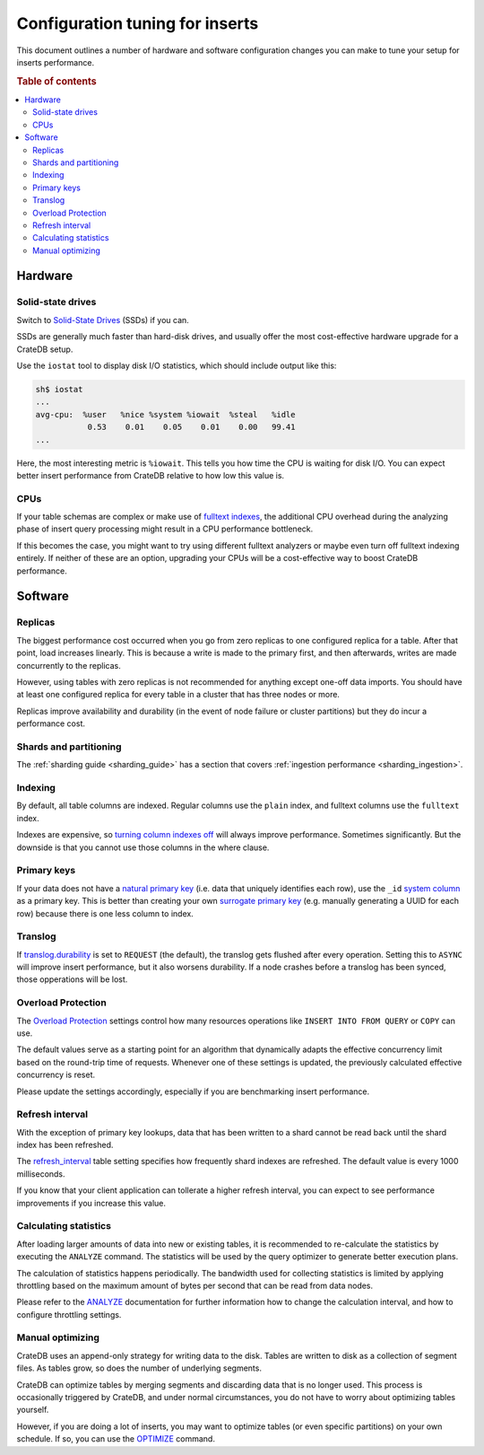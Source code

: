 .. _config_tuning:

================================
Configuration tuning for inserts
================================

This document outlines a number of hardware and software configuration changes
you can make to tune your setup for inserts performance.

.. rubric:: Table of contents

.. contents::
   :local:

Hardware
========

Solid-state drives
------------------

Switch to `Solid-State Drives`_ (SSDs) if you can.

SSDs are generally much faster than hard-disk drives, and usually offer the
most cost-effective hardware upgrade for a CrateDB setup.

Use the ``iostat`` tool to display disk I/O statistics, which should include
output like this:

.. code-block:: text

    sh$ iostat
    ...
    avg-cpu:  %user   %nice %system %iowait  %steal   %idle
               0.53    0.01    0.05    0.01    0.00   99.41
    ...

Here, the most interesting metric is ``%iowait``. This tells you how
time the CPU is waiting for disk I/O. You can expect better insert performance
from CrateDB relative to how low this value is.

CPUs
----

If your table schemas are complex or make use of `fulltext indexes`_, the
additional CPU overhead during the analyzing phase of insert query processing
might result in a CPU performance bottleneck.

If this becomes the case, you might want to try using different fulltext
analyzers or maybe even turn off fulltext indexing entirely. If neither of
these are an option, upgrading your CPUs will be a cost-effective way to boost
CrateDB performance.

Software
========

Replicas
--------

The biggest performance cost occurred when you go from zero replicas to one
configured replica for a table. After that point, load increases linearly. This
is because a write is made to the primary first, and then afterwards, writes
are made concurrently to the replicas.

However, using tables with zero replicas is not recommended for anything except
one-off data imports. You should have at least one configured replica for every
table in a cluster that has three nodes or more.

Replicas improve availability and durability (in the event of node failure or
cluster partitions) but they do incur a performance cost.

Shards and partitioning
-----------------------

The :ref:`sharding guide <sharding_guide>` has a section that covers
:ref:`ingestion performance <sharding_ingestion>`.

Indexing
--------

By default, all table columns are indexed. Regular columns use the ``plain``
index, and fulltext columns use the ``fulltext`` index.

Indexes are expensive, so `turning column indexes off`_ will always improve
performance. Sometimes significantly. But the downside is that you cannot use
those columns in the where clause.

Primary keys
------------

If your data does not have a `natural primary key`_ (i.e. data that uniquely
identifies each row), use the ``_id`` `system column`_ as a primary key. This
is better than creating your own `surrogate primary key`_ (e.g. manually
generating a UUID for each row) because there is one less column to index.

Translog
--------

If `translog.durability`_ is set to ``REQUEST`` (the default), the translog
gets flushed after every operation. Setting this to ``ASYNC`` will improve
insert performance, but it also worsens durability. If a node crashes before a
translog has been synced, those opperations will be lost.

Overload Protection
-------------------

The `Overload Protection`_ settings control how many resources operations like 
``INSERT INTO FROM QUERY`` or ``COPY`` can use.

The default values serve as a starting point for an algorithm that dynamically 
adapts the effective concurrency limit based on the round-trip time of requests. 
Whenever one of these settings is updated, the previously calculated effective 
concurrency is reset.

Please update the settings accordingly, especially if you are benchmarking insert
performance.

Refresh interval
----------------

With the exception of primary key lookups, data that has been written to a
shard cannot be read back until the shard index has been refreshed.

The `refresh_interval`_ table setting specifies how frequently shard indexes
are refreshed. The default value is every 1000 milliseconds.

If you know that your client application can tollerate a higher refresh
interval, you can expect to see performance improvements if you increase this
value.

Calculating statistics
----------------------

After loading larger amounts of data into new or existing tables, it is recommended
to re-calculate the statistics by executing the ``ANALYZE`` command. 
The statistics will be used by the query optimizer to generate better execution plans. 

The calculation of statistics happens periodically. The bandwidth used for collecting statistics
is limited by applying throttling based on the maximum amount of bytes per second that can
be read from data nodes.

Please refer to the `ANALYZE`_ documentation for further information how to change the
calculation interval, and how to configure throttling settings.

Manual optimizing
-----------------

CrateDB uses an append-only strategy for writing data to the disk. Tables are
written to disk as a collection of segment files. As tables grow, so does the
number of underlying segments.

CrateDB can optimize tables by merging segments and discarding
data that is no longer used. This process is occasionally triggered by CrateDB,
and under normal circumstances, you do not have to worry about optimizing
tables yourself.

However, if you are doing a lot of inserts, you may want to optimize tables (or
even specific partitions) on your own schedule. If so, you can use the
`OPTIMIZE`_ command.

.. _fulltext indexes: https://crate.io/docs/crate/reference/en/latest/sql/fulltext.html
.. _natural primary key: https://en.wikipedia.org/wiki/Natural_key
.. _OPTIMIZE: https://crate.io/docs/crate/reference/en/latest/sql/reference/optimize.html
.. _ANALYZE: https://cratedb.com/docs/crate/reference/en/latest/sql/statements/analyze.html
.. _refresh_interval: https://crate.io/docs/crate/reference/en/latest/sql/reference/create_table.html#refresh-interval
.. _Solid-State Drives: https://en.wikipedia.org/wiki/Solid-state_drive
.. _surrogate primary key: https://en.wikipedia.org/wiki/Surrogate_key
.. _system column: https://crate.io/docs/crate/reference/en/latest/sql/administration/system_columns.html
.. _translog.durability: https://crate.io/docs/crate/reference/en/latest/sql/reference/create_table.html#translog-durability
.. _turning column indexes off: https://crate.io/docs/crate/reference/en/latest/sql/ddl/indices_full_search.html#disable-indexing
.. _Overload Protection: https://cratedb.com/docs/crate/reference/en/latest/config/cluster.html#overload-protection
